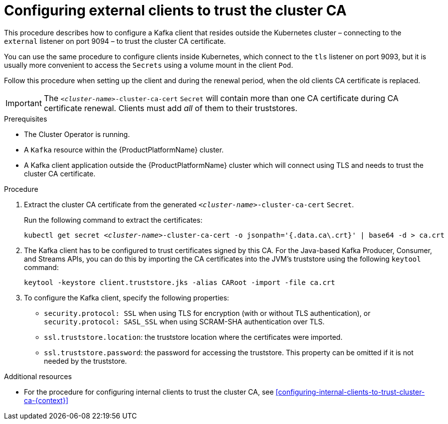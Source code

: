// Module included in the following assemblies:
//
// assembly-security.adoc

[id='configuring-external-clients-to-trust-cluster-ca-{context}']
= Configuring external clients to trust the cluster CA 

This procedure describes how to configure a Kafka client that resides outside the Kubernetes cluster – connecting to the `external` listener on port 9094 – to trust the cluster CA certificate.

You can use the same procedure to configure clients inside Kubernetes, which connect to the `tls` listener on port 9093, but it is usually more convenient to access the `Secrets` using a volume mount in the client `Pod`.

Follow this procedure when setting up the client and during the renewal period, when the old clients CA certificate is replaced.

IMPORTANT: The `_<cluster-name>_-cluster-ca-cert` `Secret` will contain more than one CA certificate during CA certificate renewal. Clients must add _all_ of them to their truststores.

.Prerequisites

* The Cluster Operator is running.
* A `Kafka` resource within the {ProductPlatformName} cluster.
* A Kafka client application outside the {ProductPlatformName} cluster which will connect using TLS and needs to trust the cluster CA certificate.

.Procedure

. Extract the cluster CA certificate from the generated `_<cluster-name>_-cluster-ca-cert` `Secret`.
+
Run the following command to extract the certificates:
+
[source,shell,subs="+quotes"]
kubectl get secret _<cluster-name>_-cluster-ca-cert -o jsonpath='{.data.ca\.crt}' | base64 -d > ca.crt

. The Kafka client has to be configured to trust certificates signed by this CA.
For the Java-based Kafka Producer, Consumer, and Streams APIs, you can do this by importing the CA certificates into the JVM's truststore using the following `keytool` command:
+
[source,shell]
keytool -keystore client.truststore.jks -alias CARoot -import -file ca.crt

. To configure the Kafka client, specify the following properties:

* `security.protocol: SSL` when using TLS for encryption (with or without TLS authentication), or `security.protocol: SASL_SSL` when using SCRAM-SHA authentication over TLS. 
* `ssl.truststore.location`: the truststore location where the certificates were imported.
* `ssl.truststore.password`: the password for accessing the truststore. This property can be omitted if it is not needed by the truststore.

.Additional resources

* For the procedure for configuring internal clients to trust the cluster CA, see xref:configuring-internal-clients-to-trust-cluster-ca-{context}[]